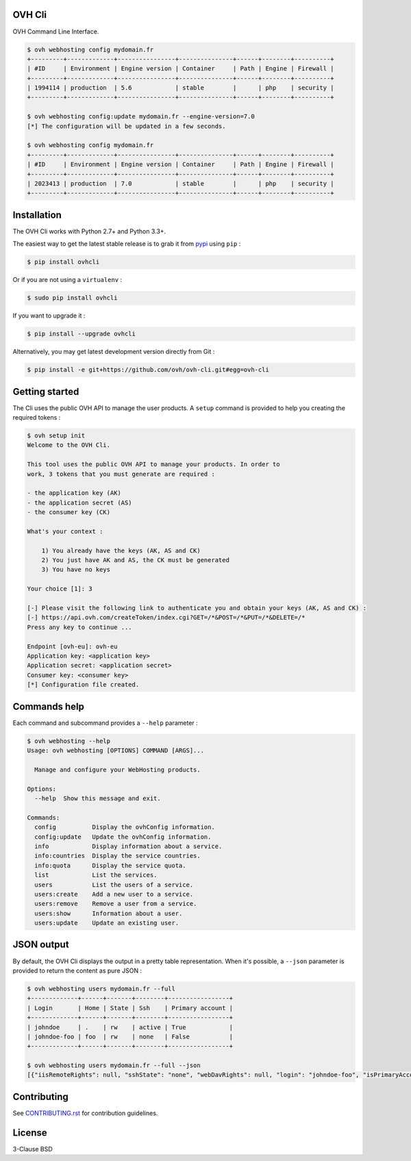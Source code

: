OVH Cli
=======

OVH Command Line Interface.

.. code::

    $ ovh webhosting config mydomain.fr
    +---------+-------------+----------------+---------------+------+--------+----------+
    | #ID     | Environment | Engine version | Container     | Path | Engine | Firewall |
    +---------+-------------+----------------+---------------+------+--------+----------+
    | 1994114 | production  | 5.6            | stable        |      | php    | security |
    +---------+-------------+----------------+---------------+------+--------+----------+

    $ ovh webhosting config:update mydomain.fr --engine-version=7.0
    [*] The configuration will be updated in a few seconds.

    $ ovh webhosting config mydomain.fr
    +---------+-------------+----------------+---------------+------+--------+----------+
    | #ID     | Environment | Engine version | Container     | Path | Engine | Firewall |
    +---------+-------------+----------------+---------------+------+--------+----------+
    | 2023413 | production  | 7.0            | stable        |      | php    | security |
    +---------+-------------+----------------+---------------+------+--------+----------+

Installation
============

The OVH Cli works with Python 2.7+ and Python 3.3+.

The easiest way to get the latest stable release is to grab it from `pypi
<https://pypi.python.org/pypi/ovhcli>`_ using ``pip`` :

.. code:: bash

    $ pip install ovhcli

Or if you are not using a ``virtualenv`` :

.. code:: bash

    $ sudo pip install ovhcli

If you want to upgrade it :

.. code:: bash

    $ pip install --upgrade ovhcli

Alternatively, you may get latest development version directly from Git :

.. code:: bash

    $ pip install -e git+https://github.com/ovh/ovh-cli.git#egg=ovh-cli

Getting started
===============

The Cli uses the public OVH API to manage the user products. A ``setup`` command
is provided to help you creating the required tokens :

.. code::

    $ ovh setup init
    Welcome to the OVH Cli.

    This tool uses the public OVH API to manage your products. In order to
    work, 3 tokens that you must generate are required :

    - the application key (AK)
    - the application secret (AS)
    - the consumer key (CK)

    What's your context :

        1) You already have the keys (AK, AS and CK)
        2) You just have AK and AS, the CK must be generated
        3) You have no keys

    Your choice [1]: 3

    [-] Please visit the following link to authenticate you and obtain your keys (AK, AS and CK) :
    [-] https://api.ovh.com/createToken/index.cgi?GET=/*&POST=/*&PUT=/*&DELETE=/*
    Press any key to continue ...

    Endpoint [ovh-eu]: ovh-eu
    Application key: <application key>
    Application secret: <application secret>
    Consumer key: <consumer key>
    [*] Configuration file created.

Commands help
=============

Each command and subcommand provides a ``--help`` parameter :

.. code::

    $ ovh webhosting --help
    Usage: ovh webhosting [OPTIONS] COMMAND [ARGS]...

      Manage and configure your WebHosting products.

    Options:
      --help  Show this message and exit.

    Commands:
      config          Display the ovhConfig information.
      config:update   Update the ovhConfig information.
      info            Display information about a service.
      info:countries  Display the service countries.
      info:quota      Display the service quota.
      list            List the services.
      users           List the users of a service.
      users:create    Add a new user to a service.
      users:remove    Remove a user from a service.
      users:show      Information about a user.
      users:update    Update an existing user.

JSON output
===========

By default, the OVH Cli displays the output in a pretty table representation. When it's possible, a ``--json`` parameter is provided to return the content as pure JSON :

.. code::

    $ ovh webhosting users mydomain.fr --full
    +-------------+------+-------+--------+-----------------+
    | Login       | Home | State | Ssh    | Primary account |
    +-------------+------+-------+--------+-----------------+
    | johndoe     | .    | rw    | active | True            |
    | johndoe-foo | foo  | rw    | none   | False           |
    +-------------+------+-------+--------+-----------------+

    $ ovh webhosting users mydomain.fr --full --json
    [{"iisRemoteRights": null, "sshState": "none", "webDavRights": null, "login": "johndoe-foo", "isPrimaryAccount": false, "state": "rw", "home": "foo"}, {"iisRemoteRights": null, "sshState": "active", "webDavRights": null, "login": "johndoe", "isPrimaryAccount": true, "state": "rw", "home": "."}]

Contributing
============

See `CONTRIBUTING.rst <https://github.com/ovh/ovh-cli/blob/master/CONTRIBUTING.rst>`_ for contribution guidelines.

License
=======

3-Clause BSD